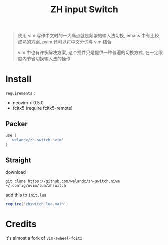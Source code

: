 #+TITLE: ZH input Switch

#+begin_quote
使用 vim 写作中文时的一大痛点就是频繁的输入法切换, emacs 中有比较成熟的方案, pyim 还可以将中文分词与 vim 结合

vim 中也有许多解决方案, 这个插件只是提供一种普遍的切换方式, 在一定限度内节省切换输入法的操作
#+end_quote

* Install
=requirements= :
- neovim > 0.5.0
- fcitx5 (require fcitx5-remote)

** Packer
#+begin_src lua
use {
  'welandx/zh-switch.nvim'
}
#+end_src
** Straight
download
#+begin_src shell
git clone https://github.com/welandx/zh-switch.nivm ~/.config/nvim/lua/zhswitch
#+end_src

add this to =init.lua=
#+begin_src lua
require('zhswitch.lua.main')
#+end_src
* Credits
it's almost a fork of =vim-awheel-fcitx=
